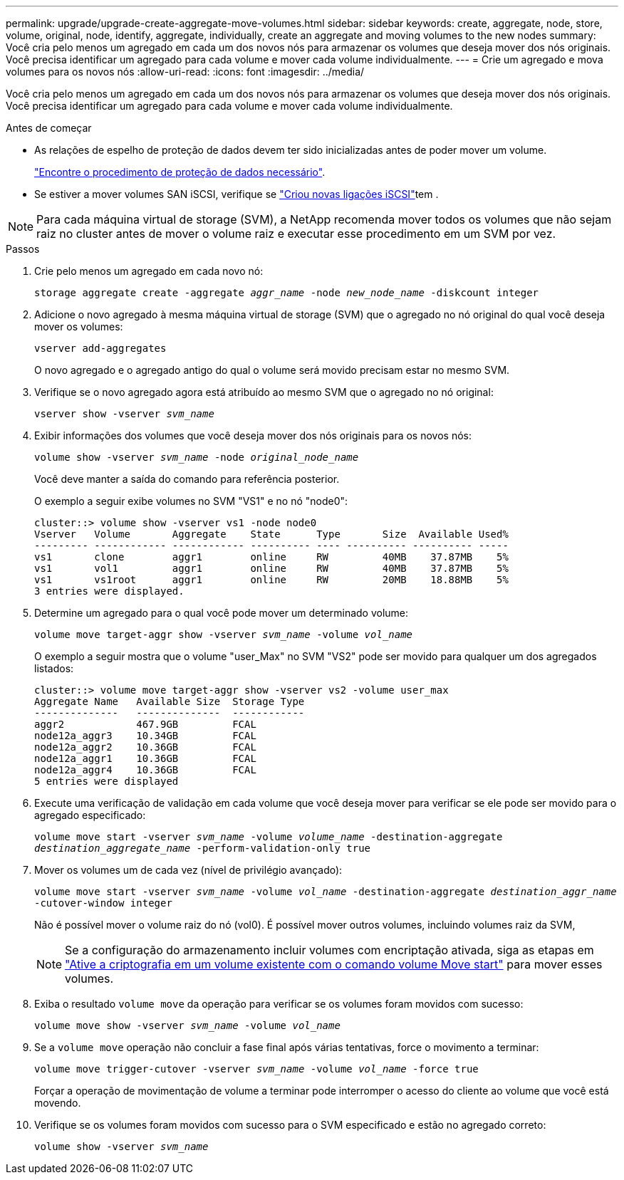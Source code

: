 ---
permalink: upgrade/upgrade-create-aggregate-move-volumes.html 
sidebar: sidebar 
keywords: create, aggregate, node, store, volume, original, node, identify, aggregate, individually, create an aggregate and moving volumes to the new nodes 
summary: Você cria pelo menos um agregado em cada um dos novos nós para armazenar os volumes que deseja mover dos nós originais. Você precisa identificar um agregado para cada volume e mover cada volume individualmente. 
---
= Crie um agregado e mova volumes para os novos nós
:allow-uri-read: 
:icons: font
:imagesdir: ../media/


[role="lead"]
Você cria pelo menos um agregado em cada um dos novos nós para armazenar os volumes que deseja mover dos nós originais. Você precisa identificar um agregado para cada volume e mover cada volume individualmente.

.Antes de começar
* As relações de espelho de proteção de dados devem ter sido inicializadas antes de poder mover um volume.
+
https://docs.netapp.com/us-en/ontap/data-protection-disaster-recovery/index.html["Encontre o procedimento de proteção de dados necessário"^].

* Se estiver a mover volumes SAN iSCSI, verifique se link:upgrade_move_linux_iscsi_hosts_to_new_nodes.html["Criou novas ligações iSCSI"]tem .



NOTE: Para cada máquina virtual de storage (SVM), a NetApp recomenda mover todos os volumes que não sejam raiz no cluster antes de mover o volume raiz e executar esse procedimento em um SVM por vez.

.Passos
. Crie pelo menos um agregado em cada novo nó:
+
`storage aggregate create -aggregate _aggr_name_ -node _new_node_name_ -diskcount integer`

. Adicione o novo agregado à mesma máquina virtual de storage (SVM) que o agregado no nó original do qual você deseja mover os volumes:
+
`vserver add-aggregates`

+
O novo agregado e o agregado antigo do qual o volume será movido precisam estar no mesmo SVM.

. Verifique se o novo agregado agora está atribuído ao mesmo SVM que o agregado no nó original:
+
`vserver show -vserver _svm_name_`

. Exibir informações dos volumes que você deseja mover dos nós originais para os novos nós:
+
`volume show -vserver _svm_name_ -node _original_node_name_`

+
Você deve manter a saída do comando para referência posterior.

+
O exemplo a seguir exibe volumes no SVM "VS1" e no nó "node0":

+
[listing]
----
cluster::> volume show -vserver vs1 -node node0
Vserver   Volume       Aggregate    State      Type       Size  Available Used%
--------- ------------ ------------ ---------- ---- ---------- ---------- -----
vs1       clone        aggr1        online     RW         40MB    37.87MB    5%
vs1       vol1         aggr1        online     RW         40MB    37.87MB    5%
vs1       vs1root      aggr1        online     RW         20MB    18.88MB    5%
3 entries were displayed.
----
. Determine um agregado para o qual você pode mover um determinado volume:
+
`volume move target-aggr show -vserver _svm_name_ -volume _vol_name_`

+
O exemplo a seguir mostra que o volume "user_Max" no SVM "VS2" pode ser movido para qualquer um dos agregados listados:

+
[listing]
----
cluster::> volume move target-aggr show -vserver vs2 -volume user_max
Aggregate Name   Available Size  Storage Type
--------------   --------------  ------------
aggr2            467.9GB         FCAL
node12a_aggr3    10.34GB         FCAL
node12a_aggr2    10.36GB         FCAL
node12a_aggr1    10.36GB         FCAL
node12a_aggr4    10.36GB         FCAL
5 entries were displayed
----
. Execute uma verificação de validação em cada volume que você deseja mover para verificar se ele pode ser movido para o agregado especificado:
+
`volume move start -vserver _svm_name_ -volume _volume_name_ -destination-aggregate _destination_aggregate_name_ -perform-validation-only true`

. Mover os volumes um de cada vez (nível de privilégio avançado):
+
`volume move start -vserver _svm_name_ -volume _vol_name_ -destination-aggregate _destination_aggr_name_ -cutover-window integer`

+
Não é possível mover o volume raiz do nó (vol0). É possível mover outros volumes, incluindo volumes raiz da SVM,

+

NOTE: Se a configuração do armazenamento incluir volumes com encriptação ativada, siga as etapas em https://docs.netapp.com/us-en/ontap/encryption-at-rest/encrypt-existing-volume-task.html["Ative a criptografia em um volume existente com o comando volume Move start"^] para mover esses volumes.

. Exiba o resultado `volume move` da operação para verificar se os volumes foram movidos com sucesso:
+
`volume move show -vserver _svm_name_ -volume _vol_name_`

. Se a `volume move` operação não concluir a fase final após várias tentativas, force o movimento a terminar:
+
`volume move trigger-cutover -vserver _svm_name_ -volume _vol_name_ -force true`

+
Forçar a operação de movimentação de volume a terminar pode interromper o acesso do cliente ao volume que você está movendo.

. Verifique se os volumes foram movidos com sucesso para o SVM especificado e estão no agregado correto:
+
`volume show -vserver _svm_name_`


